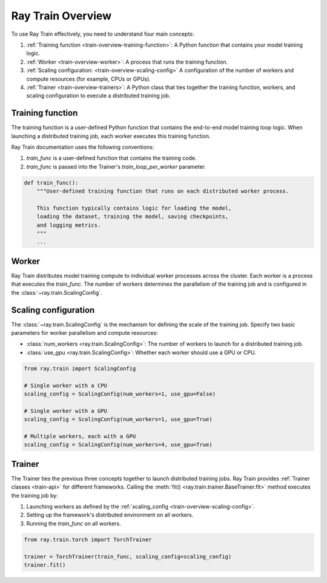 .. _train-key-concepts:

.. _train-overview:

Ray Train Overview
==================


To use Ray Train effectively, you need to understand four main concepts:

#. :ref:`Training function <train-overview-training-function>`: A Python function that contains your model training logic.
#. :ref:`Worker <train-overview-worker>`: A process that runs the training function.
#. :ref:`Scaling configuration: <train-overview-scaling-config>` A configuration of the number of workers and compute resources (for example, CPUs or GPUs).
#. :ref:`Trainer <train-overview-trainers>`: A Python class that ties together the training function, workers, and scaling configuration to execute a distributed training job.

.. figure:: images/overview.png
    :align: center

.. _train-overview-training-function:

Training function
-----------------

The training function is a user-defined Python function that contains the end-to-end model training loop logic.
When launching a distributed training job, each worker executes this training function.

Ray Train documentation uses the following conventions:

#. `train_func` is a user-defined function that contains the training code.
#. `train_func` is passed into the Trainer's `train_loop_per_worker` parameter.

.. code-block:: python

    def train_func():
        """User-defined training function that runs on each distributed worker process.

        This function typically contains logic for loading the model,
        loading the dataset, training the model, saving checkpoints,
        and logging metrics.
        """
        ...

.. _train-overview-worker:

Worker
------

Ray Train distributes model training compute to individual worker processes across the cluster.
Each worker is a process that executes the `train_func`.
The number of workers determines the parallelism of the training job and is configured in the :class:`~ray.train.ScalingConfig`.

.. _train-overview-scaling-config:

Scaling configuration
---------------------

The :class:`~ray.train.ScalingConfig` is the mechanism for defining the scale of the training job.
Specify two basic parameters for worker parallelism and compute resources:

* :class:`num_workers <ray.train.ScalingConfig>`: The number of workers to launch for a distributed training job.
* :class:`use_gpu <ray.train.ScalingConfig>`: Whether each worker should use a GPU or CPU.

.. code-block:: python

    from ray.train import ScalingConfig

    # Single worker with a CPU
    scaling_config = ScalingConfig(num_workers=1, use_gpu=False)

    # Single worker with a GPU
    scaling_config = ScalingConfig(num_workers=1, use_gpu=True)

    # Multiple workers, each with a GPU
    scaling_config = ScalingConfig(num_workers=4, use_gpu=True)

.. _train-overview-trainers:

Trainer
-------

The Trainer ties the previous three concepts together to launch distributed training jobs.
Ray Train provides :ref:`Trainer classes <train-api>` for different frameworks.
Calling the :meth:`fit() <ray.train.trainer.BaseTrainer.fit>` method executes the training job by:

#. Launching workers as defined by the :ref:`scaling_config <train-overview-scaling-config>`.
#. Setting up the framework's distributed environment on all workers.
#. Running the `train_func` on all workers.

.. code-block:: python

    from ray.train.torch import TorchTrainer

    trainer = TorchTrainer(train_func, scaling_config=scaling_config)
    trainer.fit()
